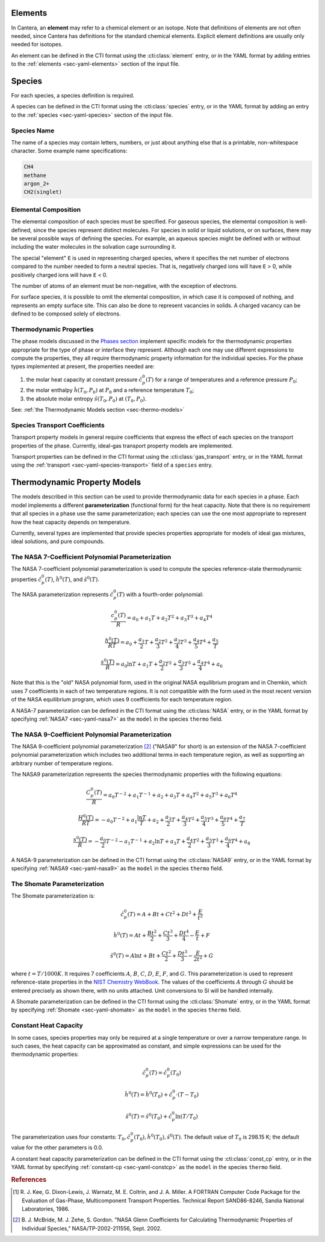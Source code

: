 .. slug: science-species
.. has_math: true
.. title: Elements and Species

.. jumbotron::

   .. raw:: html

      <h1 class="display-3">Elements and Species</h1>

   .. class:: lead

      All phases in Cantera are made up of one or more species, which in turn
      contain one or more elements.

Elements
========

In Cantera, an **element** may refer to a chemical element or an isotope. Note
that definitions of elements are not often needed, since Cantera has definitions
for the standard chemical elements. Explicit element definitions are usually
only needed for isotopes.

An element can be defined in the CTI format using the :cti:class:`element`
entry, or in the YAML format by adding entries to the :ref:`elements
<sec-yaml-elements>` section of the input file.

Species
=======

For each species, a species definition is required.

A species can be defined in the CTI format using the :cti:class:`species` entry,
or in the YAML format by adding an entry to the :ref:`species
<sec-yaml-species>` section of the input file.

Species Name
------------

The name of a species may contain letters, numbers, or just about anything else
that is a printable, non-whitespace character. Some example name specifications:

.. code::

   CH4
   methane
   argon_2+
   CH2(singlet)

Elemental Composition
---------------------

The elemental composition of each species must be specified.
For gaseous species, the elemental composition is well-defined, since the
species represent distinct molecules. For species in solid or liquid solutions,
or on surfaces, there may be several possible ways of defining the species. For
example, an aqueous species might be defined with or without including the water
molecules in the solvation cage surrounding it.

The special "element" ``E`` is used in representing charged species, where it
specifies the net number of electrons compared to the number needed to form a
neutral species. That is, negatively charged ions will have ``E`` > 0, while
positively charged ions will have ``E`` < 0.

The number of atoms of an element must be non-negative, with the exception of
electrons.

For surface species, it is possible to omit the elemental composition, in
which case it is composed of nothing, and represents an empty surface site. This
can also be done to represent vacancies in solids. A charged vacancy can be
defined to be composed solely of electrons.

Thermodynamic Properties
------------------------

The phase models discussed in the `Phases section </science/phases.html>`__
implement specific models for the thermodynamic properties appropriate for the
type of phase or interface they represent. Although each one may use different
expressions to compute the properties, they all require thermodynamic property
information for the individual species. For the phase types implemented at
present, the properties needed are:

1. the molar heat capacity at constant pressure :math:`\hat{c}^0_p(T)` for a
   range of temperatures and a reference pressure :math:`P_0`;
2. the molar enthalpy :math:`\hat{h}(T_0, P_0)` at :math:`P_0` and a reference
   temperature :math:`T_0`;
3. the absolute molar entropy :math:`\hat{s}(T_0, P_0)` at :math:`(T_0, P_0)`.

See: :ref:`the Thermodynamic Models section <sec-thermo-models>`

Species Transport Coefficients
------------------------------

Transport property models in general require coefficients that express the
effect of each species on the transport properties of the phase. Currently,
ideal-gas transport property models are implemented.

Transport properties can be defined in the CTI format using the
:cti:class:`gas_transport` entry, or in the YAML format using the
:ref:`transport <sec-yaml-species-transport>` field of a ``species`` entry.

.. _sec-thermo-models:

Thermodynamic Property Models
=============================

The models described in this section can be used to provide thermodynamic data
for each species in a phase. Each model implements a different
**parameterization** (functional form) for the heat capacity. Note that there is
no requirement that all species in a phase use the same parameterization; each
species can use the one most appropriate to represent how the heat capacity
depends on temperature.

Currently, several types are implemented that provide species properties
appropriate for models of ideal gas mixtures, ideal solutions, and pure
compounds.

The NASA 7-Coefficient Polynomial Parameterization
--------------------------------------------------

The NASA 7-coefficient polynomial parameterization is used to compute the
species reference-state thermodynamic properties :math:`\hat{c}^0_p(T)`,
:math:`\hat{h}^0(T)`, and :math:`\hat{s}^0(T)`.

The NASA parameterization represents :math:`\hat{c}^0_p(T)` with a fourth-order
polynomial:

.. math::

   \frac{c_p^0(T)}{R} = a_0 + a_1 T + a_2 T^2 + a_3 T^3 + a_4 T^4
   
   \frac{h^0 (T)}{R T} = a_0 + \frac{a_1}{2} T + \frac{a_2}{3} T^2 +
                         \frac{a_3}{4} T^3 + \frac{a_4}{5} T^4 + \frac{a_5}{T}

   \frac{s^0(T)}{R} = a_0 \ln T + a_1 T + \frac{a_2}{2} T^2 + \frac{a_3}{3} T^3 +
                      \frac{a_4}{4} T^4 + a_6

Note that this is the "old" NASA polynomial form, used in the original NASA
equilibrium program and in Chemkin, which uses 7 coefficients in each of two
temperature regions. It is not compatible with the form used in the most recent
version of the NASA equilibrium program, which uses 9 coefficients for each
temperature region.

A NASA-7 parameterization can be defined in the CTI format using the
:cti:class:`NASA` entry, or in the YAML format by specifying
:ref:`NASA7 <sec-yaml-nasa7>` as the ``model`` in the species ``thermo`` field.

The NASA 9-Coefficient Polynomial Parameterization
--------------------------------------------------

The NASA 9-coefficient polynomial parameterization [#McBride2002]_ ("NASA9" for
short) is an extension of the NASA 7-coefficient polynomial parameterization
which includes two additional terms in each temperature region, as well as
supporting an arbitrary number of temperature regions.

The NASA9 parameterization represents the species thermodynamic properties with
the following equations:

.. math::

   \frac{C_p^0(T)}{R} = a_0 T^{-2} + a_1 T^{-1} + a_2 + a_3 T
                  + a_4 T^2 + a_5 T^3 + a_6 T^4

   \frac{H^0(T)}{R T} = - a_0 T^{-2} + a_1 \frac{\ln T}{T} + a_2
       + \frac{a_3}{2} T + \frac{a_4}{3} T^2  + \frac{a_5}{4} T^3 +
       \frac{a_6}{5} T^4 + \frac{a_7}{T}

   \frac{s^0(T)}{R} = - \frac{a_0}{2} T^{-2} - a_1 T^{-1} + a_2 \ln T
      + a_3 T + \frac{a_4}{2} T^2 + \frac{a_5}{3} T^3  + \frac{a_6}{4} T^4 + a_8

A NASA-9 parameterization can be defined in the CTI format using the
:cti:class:`NASA9` entry, or in the YAML format by specifying
:ref:`NASA9 <sec-yaml-nasa9>` as the ``model`` in the species ``thermo`` field.

The Shomate Parameterization
----------------------------

The Shomate parameterization is:

.. math::

   \hat{c}_p^0(T) = A + Bt + Ct^2 + Dt^3 + \frac{E}{t^2}

   \hat{h}^0(T) = At + \frac{Bt^2}{2} + \frac{Ct^3}{3} + \frac{Dt^4}{4} -
                  \frac{E}{t} + F

   \hat{s}^0(T) = A \ln t + B t + \frac{Ct^2}{2} + \frac{Dt^3}{3} -
                  \frac{E}{2t^2} + G

where :math:`t = T / 1000 K`. It requires 7 coefficients :math:`A`, :math:`B`, :math:`C`, :math:`D`,
:math:`E`, :math:`F`, and :math:`G`. This parameterization is used to represent reference-state
properties in the `NIST Chemistry WebBook <http://webbook.nist.gov/chemistry>`__. The values of the
coefficients :math:`A` through :math:`G` should be entered precisely as shown there, with no units
attached. Unit conversions to SI will be handled internally.

A Shomate parameterization can be defined in the CTI format using the
:cti:class:`Shomate` entry, or in the YAML format by specifying
:ref:`Shomate <sec-yaml-shomate>` as the ``model`` in the species
``thermo`` field.

Constant Heat Capacity
----------------------

In some cases, species properties may only be required at a single temperature
or over a narrow temperature range. In such cases, the heat capacity can be
approximated as constant, and simple expressions can be used for the
thermodynamic properties:

.. math::

   \hat{c}_p^0(T) = \hat{c}_p^0(T_0)

   \hat{h}^0(T) = \hat{h}^0(T_0) + \hat{c}_p^0\cdot(T-T_0)

   \hat{s}^0(T) = \hat{s}^0(T_0) + \hat{c}_p^0 \ln (T/T_0)

The parameterization uses four constants: :math:`T_0, \hat{c}_p^0(T_0),
\hat{h}^0(T_0), \hat{s}^0(T)`. The default value of :math:`T_0` is 298.15 K; the
default value for the other parameters is 0.0.

A constant heat capacity parameterization can be defined in the CTI format using
the :cti:class:`const_cp` entry, or in the YAML format by specifying
:ref:`constant-cp <sec-yaml-constcp>` as the ``model`` in the species ``thermo`` field.


.. rubric:: References

.. [#Kee1986] R. J. Kee, G. Dixon-Lewis, J. Warnatz, M. E. Coltrin, and J. A. Miller.
   A FORTRAN Computer Code Package for the Evaluation of Gas-Phase, Multicomponent
   Transport Properties. Technical Report SAND86-8246, Sandia National Laboratories, 1986.

.. [#Mcbride2002] B. J. McBride, M. J. Zehe, S. Gordon. "NASA Glenn Coefficients
   for Calculating Thermodynamic Properties of Individual Species,"
   NASA/TP-2002-211556, Sept. 2002.
